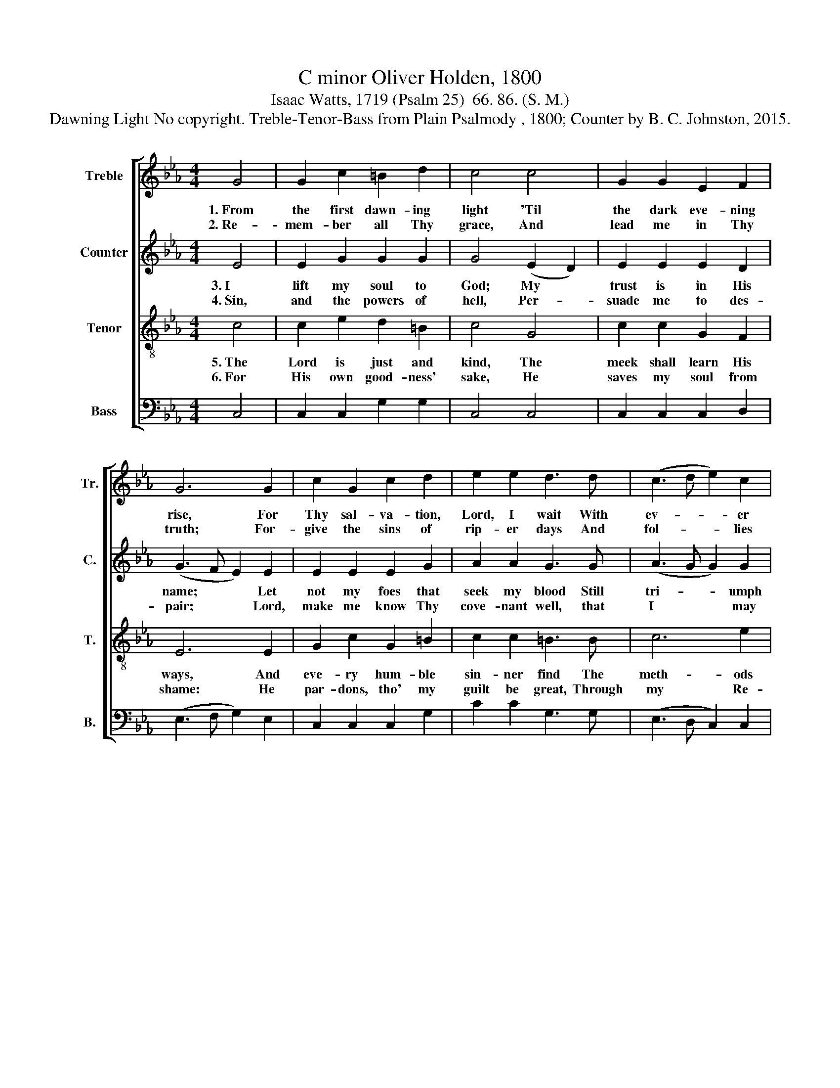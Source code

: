 X:1
T:C minor Oliver Holden, 1800
T:Isaac Watts, 1719 (Psalm 25)  66. 86. (S. M.)
T:Dawning Light No copyright. Treble-Tenor-Bass from Plain Psalmody , 1800; Counter by B. C. Johnston, 2015.
%%score [ 1 2 3 4 ]
L:1/8
M:4/4
K:Eb
V:1 treble nm="Treble" snm="Tr."
V:2 treble nm="Counter" snm="C."
V:3 treble-8 nm="Tenor" snm="T."
V:4 bass nm="Bass" snm="B."
V:1
 G4 | G2 c2 =B2 d2 | c4 c4 | G2 G2 E2 F2 | G6 G2 | c2 G2 c2 d2 | e2 e2 d3 d | (c3 d e2) c2 | %8
w: 1.~From|the first dawn- ing|light 'Til|the dark eve- ning|rise, For|Thy sal- va- tion,|Lord, I wait With|ev- * * er|
w: 2.~Re-|mem- ber all Thy|grace, And|lead me in Thy|truth; For-|give the sins of|rip- er days And|fol- * * lies|
 (G>FGc =B2) B2 | c6 c2 | e2 e2 d2 d2 | c2 c2 =B3 B | (c>=Bc>d e2) c2 | G>FGedc =B2 | c8 |] %15
w: long- * * * * ing|eyes, For|Thy sal- va- tion,|Lord, I wait, with|ev- * * * * er|long- * * * * * ing|eyes.|
w: of~ * * * * my|youth, For-|give the sins of|rip- er days And|fol- * * * * lies|of~ * * * * * my|youth.|
V:2
 E4 | E2 G2 G2 G2 | G4 (E2 D2) | E2 E2 E2 D2 | (G3 F E2) E2 | E2 E2 E2 G2 | A2 A2 G3 G | %7
w: 3.~I|lift my soul to|God; My *|trust is in His|name;~ * * Let|not my foes that|seek my blood Still|
w: 4.~Sin,|and the powers of|hell, Per- *|suade me to des-|pair;~ * * Lord,|make me know Thy|cove- nant well, that|
 (A3 G G2) G2 | (=B2 G2) D4 | E6 G2 | G2 A2 =B2 G2 | E2 G2 G3 G | G4 E4 | (F2 E2) F4 | E8 |] %15
w: tri- * * umph|in~ * my|shame; Let|not my foes that|seek my blood Still|tr- umph|in~ * my|shame.|
w: I~~ * * may|'scape~ * the|snare; Lord,|make me know Thy|cove- nant well, That|I may|'scape~ * the|snare.|
V:3
 c4 | c2 e2 d2 =B2 | c4 G4 | c2 c2 G2 F2 | E6 E2 | G2 c2 G2 =B2 | c2 c2 =B3 B | c6 e2 | %8
w: 5.~The|Lord is just and|kind, The|meek shall learn His|ways,~~ And|eve- ry hum- ble|sin- ner find The|meth- ods|
w: 6.~For|His own good- ness'|sake, He|saves my soul from|shame:~~ He|par- dons, tho' my|guilt be great, Through|my Re-|
 (d2 c2) G4 | G6 e2 | c2 c2 =B2 B2 | G2 e2 d3 d | e4 g4 | (g2 e2) d4 | c8 |] %15
w: of~ * His|grace; And|eve- ry hum- ble|sin- ner find The|meth- ods|of~~ * His|grace.|
w: deem- * er's|name; He|par- dons, tho' my|guilt be great, Through|my Re-|deem- * er's|name.-|
V:4
 C,4 | C,2 C,2 G,2 G,2 | C,4 C,4 | C,2 C,2 C,2 D,2 | (E,3 F, G,2) E,2 | C,2 C,2 C,2 G,2 | %6
 C2 C2 G,3 G, | (E,3 D, C,2) C,2 | G,4 G,4 | C,6 C,2 | C2 C2 G,2 G,2 | C,2 C,2 G,3 G, | G,4 G,4 | %13
 F,4 G,4 | C,8 |] %15

